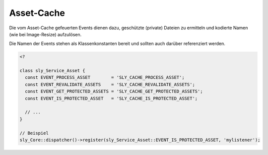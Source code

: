 Asset-Cache
===========

Die vom Asset-Cache gefeuerten Events dienen dazu, geschützte (private) Dateien
zu ermitteln und kodierte Namen (wie bei Image-Resize) aufzulösen.

Die Namen der Events stehen als Klassenkonstanten bereit und sollten auch
darüber referenziert werden.

.. sourcecode:: php

  <?

  class sly_Service_Asset {
    const EVENT_PROCESS_ASSET        = 'SLY_CACHE_PROCESS_ASSET';
    const EVENT_REVALIDATE_ASSETS    = 'SLY_CACHE_REVALIDATE_ASSETS';
    const EVENT_GET_PROTECTED_ASSETS = 'SLY_CACHE_GET_PROTECTED_ASSETS';
    const EVENT_IS_PROTECTED_ASSET   = 'SLY_CACHE_IS_PROTECTED_ASSET';

    // ...
  }

  // Beispiel
  sly_Core::dispatcher()->register(sly_Service_Asset::EVENT_IS_PROTECTED_ASSET, 'mylistener');

.. slyevent:: SLY_CACHE_PROCESS_ASSET
  :type:    filter
  :in:      string
  :out:     string
  :subject: der volle Name & Pfad zur zu verarbeitenden Datei

  Dieses Event dient dazu, sich in die eigentliche Verarbeitung einer Datei
  einzuhängen. Listener erhalten als Subject den Pfad zur Datei und sollten ihre
  Verarbeitung so anlegen, dass sie ihr Ergebnis in einer temporäre Datei
  schreiben, deren Name dann an den nächsten Listener weitergegeben wird (und am
  Ende der Rückgabewert ist).

  Sollte es für das Event keine Listener geben, wird die Originaldatei
  ungeändert in den Cache gelegt.

.. =============================================================================

.. slyevent:: SLY_CACHE_REVALIDATE_ASSETS
  :type:    filter
  :in:      array
  :out:     array
  :subject: eine Liste von Dateinamen

  Dieses Event dient dazu, virtuelle Dateinamen aufzulösen. Es dient vor allem
  dazu, Image-Resize zu helfen, virtuelle Namen wie
  ``imageresize/500w__foo.jpg`` wieder in ``sally/data/mediapool/foo.jpg``
  aufzulösen, damit der Asset-Cache prüfen kann, ob die Cachedatei aktuell ist.

  In der aktuellen Implementierung erhält jeder Listener ein Array mit genau
  einer Datei. In einer späteren, optimierten Version kann es jedoch gut
  passieren, dass Listener nicht 5x mit jeweils einer Datei, sondern 1x mit
  5 Dateien aufgerufen werden. Listener sollten also unbedingt **alle** Dateien
  im Subject bearbeiten, selbst wenn es momentan immer nur eine sein kann.

  Jedes Element im Subject ist ein relativer Pfad (ausgehend vom Sally-Root)
  und die Listeners sollten auch jeweils relative Pfade zurückgeben (der
  Asset-Cache wird automatisch ``SLY_BASE`` davorsetzen).

.. =============================================================================

.. slyevent:: SLY_CACHE_GET_PROTECTED_ASSETS
  :type:    filter
  :in:      array
  :out:     array
  :subject: eine Liste von relativen Dateipfaden

  Über dieses Event können Listener dem Asset-Cache eine Liste von Dateien
  geben, die geschützt im Cache abgelegt werden sollen. Sie sind dann nicht ohne
  Weiteres aufzurufen (siehe dazu die Asset-Cache-Dokumentation).

  Listener müssen in diesem Event **alle** Dateien angeben, die geschützt sind.

.. =============================================================================

.. slyevent:: SLY_CACHE_IS_PROTECTED_ASSET
  :type:    filter
  :in:      boolean
  :out:     boolean
  :subject: ``true`` für "geschützt", ``false`` für "öffentlich"
  :params:
    file  (string)  der relative Pfad zur Datei

  In diesem Event müssen Listener entscheiden, ob eine einzelne Datei geschützt
  oder öffentlich ist. Anhand welcher Kriterien sie das feststellen ist ihre
  Sache.
